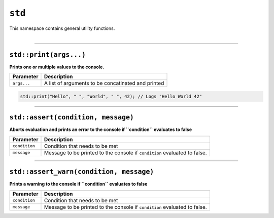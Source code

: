 ``std``
=======

| This namespace contains general utility functions.
|

------------------------

``std::print(args...)``
^^^^^^^^^^^^^^^^^^^^^^^

**Prints one or multiple values to the console.**

.. table::
    :align: left

    =========== ==================================================
    Parameter   Description
    =========== ==================================================
    ``args...`` A list of arguments to be concatinated and printed
    =========== ==================================================

.. code-block:: hexpat

    std::print("Hello", " ", "World", " ", 42); // Logs "Hello World 42"

------------------------

``std::assert(condition, message)``
^^^^^^^^^^^^^^^^^^^^^^^^^^^^^^^^^^^

**Aborts evaluation and prints an error to the console if ``condition`` evaluates to false**


.. table::
    :align: left

    =============== =========================================================================
    Parameter       Description
    =============== =========================================================================
    ``condition``   Condition that needs to be met
    ``message``     Message to be printed to the console if ``condition`` evaluated to false.
    =============== =========================================================================

------------------------

``std::assert_warn(condition, message)``
^^^^^^^^^^^^^^^^^^^^^^^^^^^^^^^^^^^^^^^^

**Prints a warning to the console if ``condition`` evaluates to false**


.. table::
    :align: left

    =============== =========================================================================
    Parameter       Description
    =============== =========================================================================
    ``condition``   Condition that needs to be met
    ``message``     Message to be printed to the console if ``condition`` evaluated to false.
    =============== =========================================================================